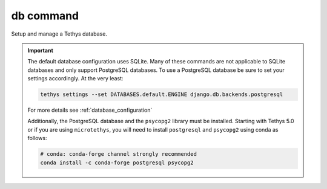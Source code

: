 .. _tethys_db_cmd:

db command
**********

Setup and manage a Tethys database.

.. important::

    The default database configuration uses SQLite. Many of these commands are not applicable to SQLite databases and only support PostgreSQL databases. To use a PostgreSQL database be sure to set your settings accordingly. At the very least:

    .. code-block:: bash

        tethys settings --set DATABASES.default.ENGINE django.db.backends.postgresql

    For more details see :ref:`database_configuration`

    Additionally, the PostgreSQL database and the ``psycopg2`` library must be installed. Starting with Tethys 5.0 or if you are using ``microtethys``, you will need to install ``postgresql`` and ``psycopg2`` using conda as follows:

    .. code-block:: bash

        # conda: conda-forge channel strongly recommended
        conda install -c conda-forge postgresql psycopg2

.. argparse::
   :module: tethys_cli
   :func: tethys_command_parser
   :prog: tethys
   :path: db